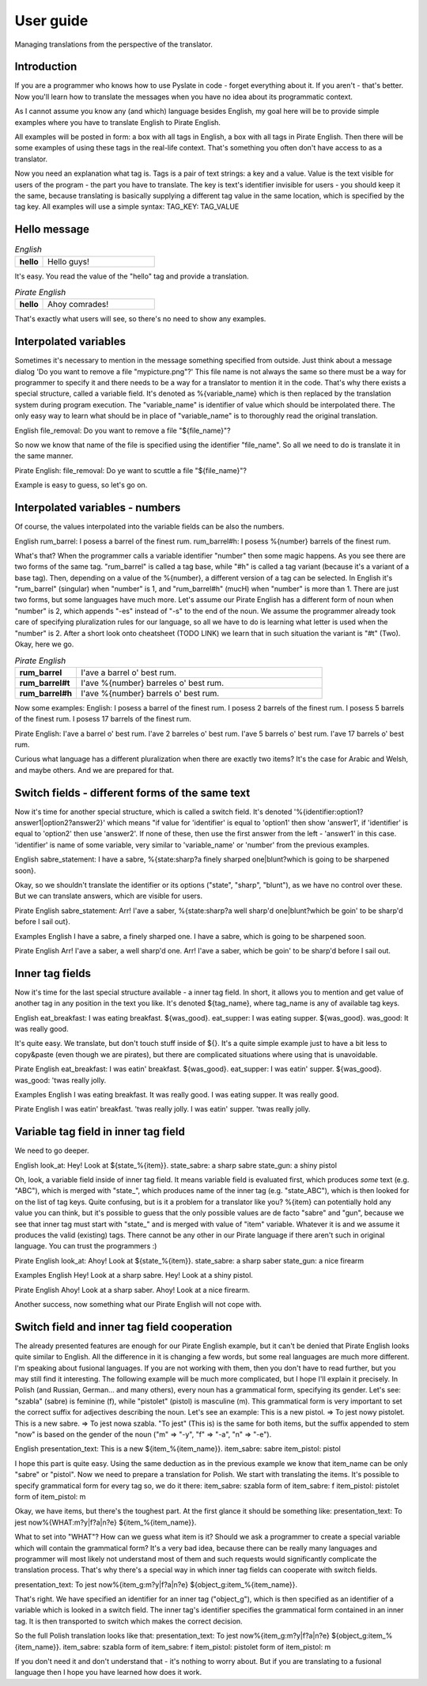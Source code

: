 .. _user-guide:

User guide
==========
Managing translations from the perspective of the translator.

Introduction
------------

If you are a programmer who knows how to use Pyslate in code - forget everything about it. If you aren't - that's better.
Now you'll learn how to translate the messages when you have no idea about its programmatic context.

As I cannot assume you know any (and which) language besides English, my goal here will be to provide simple examples
where you have to translate English to Pirate English.

All examples will be posted in form: a box with all tags in English, a box with all tags in Pirate English.
Then there will be some examples of using these tags in the real-life context. That's something you often don't have access to as a translator.

Now you need an explanation what tag is. Tags is a pair of text strings: a key and a value.
Value is the text visible for users of the program - the part you have to translate.
The key is text's identifier invisible for users - you should keep it the same, because translating is basically
supplying a different tag value in the same location, which is specified by the tag key.
All examples will use a simple syntax:
TAG_KEY: TAG_VALUE


Hello message
-------------

.. list-table:: *English*
   :widths: 20 80
   :stub-columns: 1

   * - hello
     - Hello guys!

It's easy. You read the value of the "hello" tag and provide a translation.

.. list-table:: *Pirate English*
   :widths: 20 80
   :stub-columns: 1

   * - hello
     - Ahoy comrades!

That's exactly what users will see, so there's no need to show any examples.

Interpolated variables
----------------------

Sometimes it's necessary to mention in the message something specified from outside.
Just think about a message dialog 'Do you want to remove a file "mypicture.png"?'
This file name is not always the same so there must be a way for programmer
to specify it and there needs to be a way for a translator to mention it in the code.
That's why there exists a special structure, called a variable field. It's denoted as %{variable_name} which is
then replaced by the translation system during program execution. The "variable_name" is identifier of value which should be interpolated there.
The only easy way to learn what should be in place of "variable_name" is to thoroughly read the original translation.

English
file_removal: Do you want to remove a file "${file_name}"?

So now we know that name of the file is specified using the identifier "file_name". So all we need to do is translate it in the same manner.

Pirate English:
file_removal: Do ye want to scuttle a file "${file_name}"?

Example is easy to guess, so let's go on.

Interpolated variables - numbers
--------------------------------

Of course, the values interpolated into the variable fields can be also the numbers.

English
rum_barrel: I posess a barrel of the finest rum.
rum_barrel#h: I posess %{number} barrels of the finest rum.

What's that? When the programmer calls a variable identifier "number" then some magic happens. As you see there are two forms of the same tag.
"rum_barrel" is called a tag base, while "#h" is called a tag variant (because it's a variant of a base tag).
Then, depending on a value of the %{number}, a different version of a tag can be selected.
In English it's "rum_barrel" (singular) when "number" is 1, and "rum_barrel#h" (mucH) when "number" is more than 1.
There are just two forms, but some languages have much more. Let's assume our Pirate English has a different form
of noun when "number" is 2, which appends "-es" instead of "-s" to the end of the noun.
We assume the programmer already took care of specifying pluralization rules for our language, so all we have to do is learning what letter is used when the "number" is 2.
After a short look onto cheatsheet (TODO LINK) we learn that in such situation the variant is "#t" (Two). Okay, here we go.

.. list-table:: *Pirate English*
   :widths: 20 80
   :stub-columns: 1

   * - rum_barrel
     - I'ave a barrel o' best rum.
   * - rum_barrel#t
     - I'ave %{number} barreles o' best rum.
   * - rum_barrel#h
     - I'ave %{number} barrels o' best rum.

Now some examples:
English:
I posess a barrel of the finest rum.
I posess 2 barrels of the finest rum.
I posess 5 barrels of the finest rum.
I posess 17 barrels of the finest rum.

Pirate English:
I'ave a barrel o' best rum.
I'ave 2 barreles o' best rum.
I'ave 5 barrels o' best rum.
I'ave 17 barrels o' best rum.

Curious what language has a different pluralization when there are exactly two items? It's the case for Arabic and Welsh, and maybe others.
And we are prepared for that.

Switch fields - different forms of the same text
------------------------------------------------

Now it's time for another special structure, which is called a switch field.
It's denoted '%{identifier:option1?answer1|option2?answer2}' which means "if value for 'identifier' is equal to 'option1' then show 'answer1',
if 'identifier' is equal to 'option2' then use 'answer2'. If none of these, then use the first answer from the left - 'answer1' in this case.
'identifier' is name of some variable, very similar to 'variable_name' or 'number' from the previous examples.

English
sabre_statement: I have a sabre, %{state:sharp?a finely sharped one|blunt?which is going to be sharpened soon}.

Okay, so we shouldn't translate the identifier or its options ("state", "sharp", "blunt"), as we have no control over these.
But we can translate answers, which are visible for users.

Pirate English
sabre_statement: Arr! I'ave a saber, %{state:sharp?a well sharp'd one|blunt?which be goin' to be sharp'd before I sail out}.

Examples
English
I have a sabre, a finely sharped one.
I have a sabre, which is going to be sharpened soon.

Pirate English
Arr! I'ave a saber, a well sharp'd one.
Arr! I'ave a saber, which be goin' to be sharp'd before I sail out.

Inner tag fields
----------------

Now it's time for the last special structure available - a inner tag field.
In short, it allows you to mention and get value of another tag in any position in the text you like.
It's denoted ${tag_name}, where tag_name is any of available tag keys.

English
eat_breakfast: I was eating breakfast. ${was_good}.
eat_supper: I was eating supper. ${was_good}.
was_good: It was really good.

It's quite easy. We translate, but don't touch stuff inside of ${}. It's a quite simple example just to have a bit less to copy&paste (even though we are pirates),
but there are complicated situations where using that is unavoidable.

Pirate English
eat_breakfast: I was eatin' breakfast. ${was_good}.
eat_supper: I was eatin' supper. ${was_good}.
was_good: 'twas really jolly.

Examples
English
I was eating breakfast. It was really good.
I was eating supper. It was really good.

Pirate English
I was eatin' breakfast. 'twas really jolly.
I was eatin' supper. 'twas really jolly.

Variable tag field in inner tag field
-------------------------------------

We need to go deeper.

English
look_at: Hey! Look at ${state_%{item}}.
state_sabre: a sharp sabre
state_gun: a shiny pistol

Oh, look, a variable field inside of inner tag field. It means variable field is evaluated first,
which produces *some* text (e.g. "ABC"), which is merged with "state_", which produces name of the inner tag
(e.g. "state_ABC"), which is then looked for on the list of tag keys. Quite confusing, but is it a problem for a translator like you?
%{item} can potentially hold any value you can think, but it's possible to guess that the only possible values are de facto "sabre" and "gun",
because we see that inner tag must start with "state_" and is merged with value of "item" variable. Whatever it is and we assume it produces the valid (existing) tags.
There cannot be any other in our Pirate language if there aren't such in original language. You can trust the programmers :)

Pirate English
look_at: Ahoy! Look at ${state_%{item}}.
state_sabre: a sharp saber
state_gun: a nice firearm

Examples
English
Hey! Look at a sharp sabre.
Hey! Look at a shiny pistol.

Pirate English
Ahoy! Look at a sharp saber.
Ahoy! Look at a nice firearm.

Another success, now something what our Pirate English will not cope with.

Switch field and inner tag field cooperation
--------------------------------------------

The already presented features are enough for our Pirate English example, but it can't be denied that Pirate English
looks quite similar to English. All the difference in it is changing a few words, but some real languages are much more different.
I'm speaking about fusional languages. If you are not working with them, then you don't have to read further, but you may still find it interesting.
The following example will be much more complicated, but I hope I'll explain it precisely.
In Polish (and Russian, German... and many others), every noun has a grammatical form, specifying its gender.
Let's see: "szabla" (sabre) is feminine (f), while "pistolet" (pistol) is masculine (m).
This grammatical form is very important to set the correct suffix for adjectives describing the noun.
Let's see an example:
This is a new pistol. => To jest nowy pistolet.
This is a new sabre. => To jest nowa szabla.
"To jest" (This is) is the same for both items, but the suffix appended to stem "now" is based on the gender of the noun
("m" => "-y", "f" => "-a", "n" => "-e").

English
presentation_text: This is a new ${item_%{item_name}}.
item_sabre: sabre
item_pistol: pistol

I hope this part is quite easy. Using the same deduction as in the previous example we know that item_name can be only "sabre" or "pistol".
Now we need to prepare a translation for Polish.
We start with translating the items. It's possible to specify grammatical form for every tag so, we do it there:
item_sabre: szabla
form of item_sabre: f
item_pistol: pistolet
form of item_pistol: m

Okay, we have items, but there's the toughest part. At the first glance it should be something like:
presentation_text: To jest now%{WHAT:m?y|f?a|n?e} ${item_%{item_name}}.

What to set into "WHAT"? How can we guess what item is it? Should we ask a programmer to create a special variable which will contain the grammatical form?
It's a very bad idea, because there can be really many languages and programmer will most likely not understand most of
them and such requests would significantly complicate the translation process.
That's why there's a special way in which inner tag fields can cooperate with switch fields.

presentation_text: To jest now%{item_g:m?y|f?a|n?e} ${object_g:item_%{item_name}}.

That's right. We have specified an identifier for an inner tag ("object_g"),
which is then specified as an identifier of a variable which is looked in a switch field.
The inner tag's identifier specifies the grammatical form contained in an inner tag. It is then transported to switch which makes the correct decision.

So the full Polish translation looks like that:
presentation_text: To jest now%{item_g:m?y|f?a|n?e} ${object_g:item_%{item_name}}.
item_sabre: szabla
form of item_sabre: f
item_pistol: pistolet
form of item_pistol: m


If you don't need it and don't understand that - it's nothing to worry about. But if you are translating to a fusional language then I hope you have learned how does it work.
